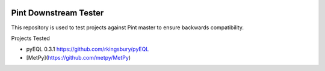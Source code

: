 .. image:: https://travis-ci.org/hgrecco/pint_downstream_tester.svg?branch=master
    :target: https://travis-ci.org/hgrecco/pint_downstream_tester


Pint Downstream Tester
======================

This repository is used to test projects against Pint master to ensure backwards compatibility.

Projects Tested 

- pyEQL 0.3.1
  https://github.com/rkingsbury/pyEQL
- [MetPy](https://github.com/metpy/MetPy)
